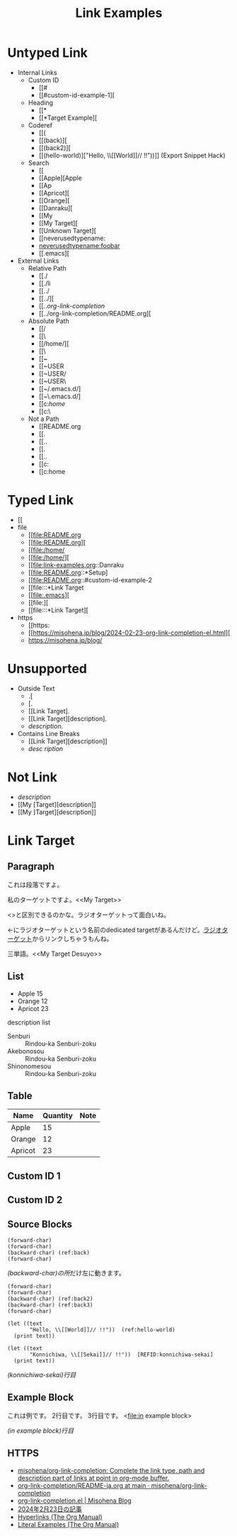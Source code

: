 #+TITLE: Link Examples
#+STARTUP: showall

* Untyped Link
:PROPERTIES:
:CUSTOM_ID: untyped-link
:END:

- Internal Links
  - Custom ID
    - [[#
    - [[#custom-id-example-1][
  - Heading
    - [[*
    - [[*Target Example][
  - Coderef
    - [[(
    - [[(back)][
    - [[(back2)][
    - [[(hello-world)]["Hello, \\[[World]@@-:@@]// !!"))]]  (Export Snippet Hack)
  - Search
    - [[
    - [[Apple][Apple
    - [[Ap
    - [[Apricot][
    - [[Orange][
    - [[Danraku][
    - [[My
    - [[My Target][
    - [[Unknown Target][
    - [[neverusedtypename:
    - [[neverusedtypename:foobar]]
    - [[.emacs][
- External Links
  - Relative Path
    - [[./
    - [[./li
    - [[../
    - [[../][
    - [[../org-link-completion/
    - [[../org-link-completion/README.org][
  - Absolute Path
    - [[/
    - [[\
    - [[/home/][
    - [[\Users\
    - [[~
    - [[~USER
    - [[~USER/
    - [[~USER\
    - [[~/.emacs.d/]
    - [[~\.emacs.d/]
    - [[c:/home/
    - [[c:\home\
  - Not a Path
    - [[README.org
    - [[.
    - [[..
    - [[.\li
    - [[..\org
    - [[c:
    - [[c:home

* Typed Link
:PROPERTIES:
:CUSTOM_ID: typed-link
:END:

- [[
- file
  - [[file:README.org
  - [[file:README.org][
  - [[file:/home/
  - [[file:/home/][
  - [[file:link-examples.org::Danraku
  - [[file:README.org::*Setup]
  - [[file:README.org::#custom-id-example-2
  - [[file:::*Link Target
  - [[file:.emacs][
  - [[file:][
  - [[file:::*Link Target][
- https
  - [[https:
  - [[https://misohena.jp/blog/2024-02-23-org-link-completion-el.html][
  - [[https://misohena.jp/blog/]]

* Unsupported
- Outside Text
  - .[
  - [.
  - [[Link Target].
  - [[Link Target][description].
  - [[Link Target][description]].
- Contains Line Breaks
  - [[Link
   Target][description]]
  - [[Link Target][desc
   ription]]

* Not Link
- [[My Target\][description]]
- [[My [Target][description]]
- [[My ]Target][description]]

* Link Target
** Paragraph

<<Danraku>>これは段落ですよ。

私のターゲットですよ。<<My Target>>

<<<ラジオターゲット>>>と区別できるのかな。ラジオターゲットって面白いね。

<<ラジオターゲット>>←にラジオターゲットという名前のdedicated targetがあるんだけど。[[ラジオターゲット]]からリンクしちゃうもんね。

三単語。<<My Target Desuyo>>

** List
- Apple 15 <<Apple>>
- Orange 12
- Apricot 23

description list
- Senburi :: Rindou-ka Senburi-zoku
- Akebonosou :: Rindou-ka Senburi-zoku
- Shinonomesou :: Rindou-ka Senburi-zoku

** Table
#+NAME: table-1
| Name    | Quantity | Note       |
|---------+----------+------------|
| Apple   |       15 |            |
| Orange  |       12 | <<Orange>> |
| Apricot |       23 | <<Apricot>> |

** Custom ID 1
:PROPERTIES:
:CUSTOM_ID: custom-id-example-1
:END:

** Custom ID 2
:PROPERTIES:
:CUSTOM_ID: custom-id-example-2
:END:

** Source Blocks
:PROPERTIES:
:CUSTOM_ID: source-blocks
:END:

#+NAME: coderef-example
#+begin_src elisp -n -r
(forward-char)
(forward-char)
(backward-char) (ref:back)
(forward-char)
#+end_src

[[(back)][(backward-char)の所]]だけ左に動きます。

#+begin_src elisp -n -r
(forward-char)
(forward-char)
(backward-char) (ref:back2)
(backward-char) (ref:back3)
(forward-char)
#+end_src

#+begin_src elisp -n -r
(let ((text
       "Hello, \\[[World]]// !!"))  (ref:hello-world)
  (print text))
#+end_src

#+begin_src elisp -n -r -l "[REFID:%s]"
(let ((text
       "Konnichiwa, \\[[Sekai]]// !!"))  [REFID:konnichiwa-sekai]
  (print text))
#+end_src

[[(konnichiwa-sekai)][(konnichiwa-sekai)行目]]

** Example Block

#+begin_example -n -r -l "<file:%s>"
これは例です。
2行目です。
3行目です。   <file:in example block>
#+end_example

[[(in example block)][(in example block)行目]]

** HTTPS

- [[https://github.com/misohena/org-link-completion][misohena/org-link-completion: Complete the link type, path and description part of links at point in org-mode buffer.]]
- [[https://github.com/misohena/org-link-completion/blob/main/README-ja.org][org-link-completion/README-ja.org at main · misohena/org-link-completion]]
- [[https://misohena.jp/blog/2024-02-23-org-link-completion-el.html][org-link-completion.el | Misohena Blog]]
- [[https://misohena.jp/blog/2024-02-23-org-link-completion-el.html][2024年2月23日の記事]]
- [[https://orgmode.org/manual/Hyperlinks.html][Hyperlinks (The Org Manual)]]
- [[https://orgmode.org/manual/Literal-Examples.html][Literal Examples (The Org Manual)]]

